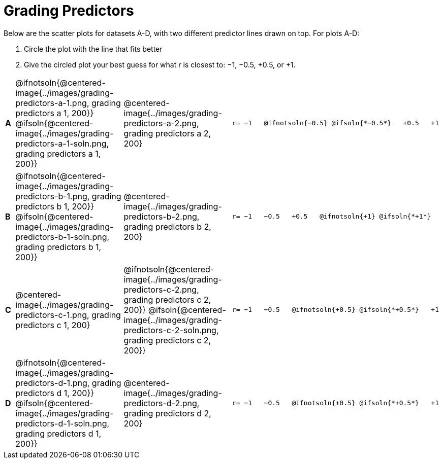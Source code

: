 = Grading Predictors

Below are the scatter plots for datasets A-D, with two different predictor lines drawn
on top. For plots A-D:


1. Circle the plot with the line that fits better
2. Give the circled plot your best guess for what r is closest to: −1, −0.5, +0.5, or +1.


[cols=".^1a,8a,8a,.^8a", frame="none"]
|===
|*A*
| @ifnotsoln{@centered-image{../images/grading-predictors-a-1.png, grading predictors a 1, 200}}
 @ifsoln{@centered-image{../images/grading-predictors-a-1-soln.png, grading predictors a 1, 200}}
| @centered-image{../images/grading-predictors-a-2.png, grading predictors a 2, 200}
| 
[.big]
----
r= −1   @ifnotsoln{−0.5} @ifsoln{*−0.5*}   +0.5   +1
----

|*B*
| @ifnotsoln{@centered-image{../images/grading-predictors-b-1.png, grading predictors b 1, 200}}
@ifsoln{@centered-image{../images/grading-predictors-b-1-soln.png, grading predictors b 1, 200}}
| @centered-image{../images/grading-predictors-b-2.png, grading predictors b 2, 200}
| 
[.big]
----
r= −1   −0.5   +0.5   @ifnotsoln{+1} @ifsoln{*+1*}
----

|*C*
| @centered-image{../images/grading-predictors-c-1.png, grading predictors c 1, 200}
| @ifnotsoln{@centered-image{../images/grading-predictors-c-2.png, grading predictors c 2, 200}}
@ifsoln{@centered-image{../images/grading-predictors-c-2-soln.png, grading predictors c 2, 200}}
| 
[.big]
----
r= −1   −0.5   @ifnotsoln{+0.5} @ifsoln{*+0.5*}   +1
----

|*D*
| @ifnotsoln{@centered-image{../images/grading-predictors-d-1.png, grading predictors d 1, 200}}
@ifsoln{@centered-image{../images/grading-predictors-d-1-soln.png, grading predictors d 1, 200}}
| @centered-image{../images/grading-predictors-d-2.png, grading predictors d 2, 200}
| 
[.big]
----
r= −1   −0.5   @ifnotsoln{+0.5} @ifsoln{*+0.5*}   +1
----

|===

